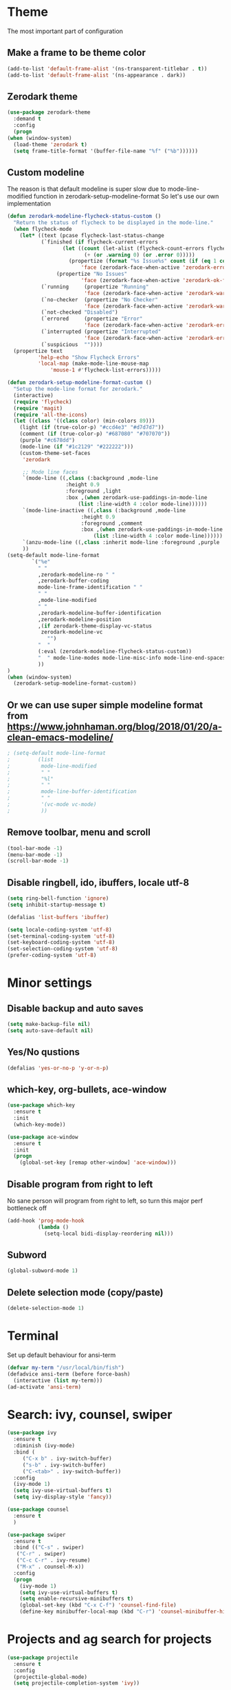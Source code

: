 * Theme
The most important part of configuration
** Make a frame to be theme color
#+BEGIN_SRC emacs-lisp
  (add-to-list 'default-frame-alist '(ns-transparent-titlebar . t))
  (add-to-list 'default-frame-alist '(ns-appearance . dark))
#+END_SRC
** Zerodark theme
   #+BEGIN_SRC emacs-lisp
     (use-package zerodark-theme
       :demand t
       :config
       (progn
	 (when (window-system)
	   (load-theme 'zerodark t)
	   (setq frame-title-format '(buffer-file-name "%f" ("%b"))))))
   #+END_SRC
** Custom modeline
The reason is that default modeline is super slow due to mode-line-modified function in zerodark-setup-modeline-format
So let's use our own implementation
#+BEGIN_SRC emacs-lisp
  (defun zerodark-modeline-flycheck-status-custom ()
    "Return the status of flycheck to be displayed in the mode-line."
    (when flycheck-mode
      (let* ((text (pcase flycheck-last-status-change
		     (`finished (if flycheck-current-errors
				    (let ((count (let-alist (flycheck-count-errors flycheck-current-errors)
						   (+ (or .warning 0) (or .error 0)))))
				      (propertize (format "%s Issue%s" count (if (eq 1 count) "" "s"))
						  'face (zerodark-face-when-active 'zerodark-error-face)))
				  (propertize "No Issues"
					      'face (zerodark-face-when-active 'zerodark-ok-face))))
		     (`running     (propertize "Running"
					       'face (zerodark-face-when-active 'zerodark-warning-face)))
		     (`no-checker  (propertize "No Checker"
					       'face (zerodark-face-when-active 'zerodark-warning-face)))
		     (`not-checked "Disabled")
		     (`errored     (propertize "Error"
					       'face (zerodark-face-when-active 'zerodark-error-face)))
		     (`interrupted (propertize "Interrupted"
					       'face (zerodark-face-when-active 'zerodark-error-face)))
		     (`suspicious  ""))))
	(propertize text
		    'help-echo "Show Flycheck Errors"
		    'local-map (make-mode-line-mouse-map
				'mouse-1 #'flycheck-list-errors)))))

  (defun zerodark-setup-modeline-format-custom ()
    "Setup the mode-line format for zerodark."
    (interactive)
    (require 'flycheck)
    (require 'magit)
    (require 'all-the-icons)
    (let ((class '((class color) (min-colors 89)))
	  (light (if (true-color-p) "#ccd4e3" "#d7d7d7"))
	  (comment (if (true-color-p) "#687080" "#707070"))
	  (purple "#c678dd")
	  (mode-line (if "#1c2129" "#222222")))
      (custom-theme-set-faces
       'zerodark

       ;; Mode line faces
       `(mode-line ((,class (:background ,mode-line
					 :height 0.9
					 :foreground ,light
					 :box ,(when zerodark-use-paddings-in-mode-line
						 (list :line-width 4 :color mode-line))))))
       `(mode-line-inactive ((,class (:background ,mode-line
						  :height 0.9
						  :foreground ,comment
						  :box ,(when zerodark-use-paddings-in-mode-line
							  (list :line-width 4 :color mode-line))))))
       `(anzu-mode-line ((,class :inherit mode-line :foreground ,purple :weight bold)))
       ))
  (setq-default mode-line-format
		  `("%e"
		    " "
		    ,zerodark-modeline-ro " "
		    ,zerodark-buffer-coding
		    mode-line-frame-identification " "
		    " "
		    ,mode-line-modified
		    " "
		    ,zerodark-modeline-buffer-identification
		    ,zerodark-modeline-position
		    ,(if zerodark-theme-display-vc-status
			 zerodark-modeline-vc
		       "")
		    "  "
		    (:eval (zerodark-modeline-flycheck-status-custom))
		    "  " mode-line-modes mode-line-misc-info mode-line-end-spaces
		    ))
  )
  (when (window-system)
    (zerodark-setup-modeline-format-custom))
#+END_SRC
** Or we can use super simple modeline format from <https://www.johnhaman.org/blog/2018/01/20/a-clean-emacs-modeline/>
#+BEGIN_SRC emacs-lisp
; (setq-default mode-line-format
;         (list
;          mode-line-modified
;          " "
;          "%l"
;          " "
;          mode-line-buffer-identification
;          " "
;          '(vc-mode vc-mode)
;          ))
#+END_SRC
** Remove toolbar, menu and scroll
#+BEGIN_SRC emacs-lisp
  (tool-bar-mode -1)
  (menu-bar-mode -1)
  (scroll-bar-mode -1)
#+END_SRC
** Disable ringbell, ido, ibuffers, locale utf-8
#+BEGIN_SRC emacs-lisp
  (setq ring-bell-function 'ignore)
  (setq inhibit-startup-message t)

  (defalias 'list-buffers 'ibuffer)

  (setq locale-coding-system 'utf-8)
  (set-terminal-coding-system 'utf-8)
  (set-keyboard-coding-system 'utf-8)
  (set-selection-coding-system 'utf-8)
  (prefer-coding-system 'utf-8)
#+END_SRC
* Minor settings
** Disable backup and auto saves
#+BEGIN_SRC emacs-lisp
  (setq make-backup-file nil)
  (setq auto-save-default nil)
#+END_SRC
** Yes/No qustions
#+BEGIN_SRC emacs-lisp
(defalias 'yes-or-no-p 'y-or-n-p)
#+END_SRC
** which-key, org-bullets, ace-window
#+BEGIN_SRC emacs-lisp
(use-package which-key
  :ensure t
  :init
  (which-key-mode))

(use-package ace-window
  :ensure t
  :init
  (progn
    (global-set-key [remap other-window] 'ace-window)))
#+END_SRC
** Disable program from right to left
No sane person will program from right to left, so turn this major perf
bottleneck off
#+BEGIN_SRC emacs-lisp
(add-hook 'prog-mode-hook
          (lambda ()
            (setq-local bidi-display-reordering nil)))
#+END_SRC
** Subword
#+BEGIN_SRC emacs-lisp
(global-subword-mode 1)
#+END_SRC
** Delete selection mode (copy/paste)
#+BEGIN_SRC emacs-lisp
(delete-selection-mode 1)
#+END_SRC
* Terminal
Set up default behaviour for ansi-term
#+BEGIN_SRC emacs-lisp
(defvar my-term "/usr/local/bin/fish")
(defadvice ansi-term (before force-bash)
  (interactive (list my-term)))
(ad-activate 'ansi-term)
#+END_SRC
* Search: ivy, counsel, swiper
#+BEGIN_SRC emacs-lisp
  (use-package ivy
    :ensure t
    :diminish (ivy-mode)
    :bind (
	   ("C-x b" . ivy-switch-buffer)
	   ("s-b" . ivy-switch-buffer)
	   ("C-<tab>" . ivy-switch-buffer))
    :config
    (ivy-mode 1)
    (setq ivy-use-virtual-buffers t)
    (setq ivy-display-style 'fancy))

  (use-package counsel
    :ensure t
    )

  (use-package swiper
    :ensure t
    :bind (("C-s" . swiper)
     ("C-r" . swiper)
     ("C-c C-r" . ivy-resume)
     ("M-x" . counsel-M-x))
    :config
    (progn
      (ivy-mode 1)
      (setq ivy-use-virtual-buffers t)
      (setq enable-recursive-minibuffers t)
      (global-set-key (kbd "C-x C-f") 'counsel-find-file)
      (define-key minibuffer-local-map (kbd "C-r") 'counsel-minibuffer-history)))
#+END_SRC
* Projects and ag search for projects
#+BEGIN_SRC emacs-lisp
  (use-package projectile
    :ensure t
    :config
    (projectile-global-mode)
    (setq projectile-completion-system 'ivy))

  (use-package counsel-projectile
    :ensure t
    :config
    (counsel-projectile-mode))

  (projectile-mode +1)
  (define-key projectile-mode-map (kbd "s-p") 'projectile-find-file)
  (define-key projectile-mode-map (kbd "s-r") 'projectile-switch-project)
  (define-key projectile-mode-map (kbd "C-c p") 'projectile-command-map)
  (use-package ag
    :ensure t
    )
#+END_SRC
* Company autocomplete
#+BEGIN_SRC emacs-lisp
(use-package company
  :ensure t
  :init (progn
        (add-hook 'prog-mode-hook 'company-mode))
  :config
  (progn
    ;; Use Company for completion
    (bind-key [remap completion-at-point] #'company-complete company-mode-map)

    (setq company-tooltip-align-annotations t
          ;; Easy navigation to candidates with M-<n>
          company-show-numbers t)
    (setq company-dabbrev-downcase nil))
  :diminish company-mode)

;; aligns annotation to the right hand side
(setq company-tooltip-align-annotations t)

;; some delay settings, fix it later
;(setq company-dabbrev-downcase 0)
;(setq company-idle-delay 0)
#+END_SRC
* Coding
** Smart paranthes
#+BEGIN_SRC emacs-lisp
  (use-package smartparens
      :ensure t
      :diminish smartparens-mode
      :config
      (add-hook 'prog-mode-hook 'smartparens-mode))
#+END_SRC
** Keep things indented correctly
#+BEGIN_SRC emacs-lisp
(use-package aggressive-indent
      :ensure t)
#+END_SRC
** Expand parentheses for me.
#+BEGIN_SRC emacs-lisp
(add-hook 'prog-mode-hook 'electric-pair-mode)
#+END_SRC
** Highlight Brackets 
#+BEGIN_SRC emacs-lisp
(show-paren-mode 1)
#+END_SRC
* Flycheck
** Smart errors like eagerness from here [[https://github.com/magnars/.emacs.d/blob/master/settings/setup-flycheck.el][config]]
 #+BEGIN_SRC emacs-lisp
    (use-package flycheck
     :commands (flycheck-mode)
     :diminish
     :init (add-hook 'prog-mode-hook #'flycheck-mode))
   (setq flycheck-check-syntax-automatically '(mode-enabled idle-change save))

   (defun george/adjust-flycheck-automatic-syntax-eagerness ()
     "Adjust how often we check for errors based on if there are any.
   This lets us fix any errors as quickly as possible, but in a
   clean buffer we're an order of magnitude laxer about checking."
     (setq flycheck-idle-change-delay
	   (if flycheck-current-errors 0.5 30.0)))

   ;; Each buffer gets its own idle-change-delay because of the
   ;; buffer-sensitive adjustment above.
   (make-variable-buffer-local 'flycheck-idle-change-delay)

   (add-hook 'flycheck-after-syntax-check-hook
	     'george/adjust-flycheck-automatic-syntax-eagerness)
 #+END_SRC
* Typescript
** Node env (fix it later)
#+BEGIN_SRC emacs-lisp
(setq exec-path (append exec-path '("~/.nvm/versions/node/v8.11.3/bin")))
(setq exec-path (append exec-path '("/usr/local/bin")))
#+END_SRC
** Typescript mode
#+BEGIN_SRC emacs-lisp
(use-package typescript-mode
  :ensure t
  :config
  (setq
   typescript-indent-level 2
   typescript-auto-indent-flag 0))
#+END_SRC
** TIDE
#+BEGIN_SRC emacs-lisp
  (use-package tide
    :ensure t
    :after (typescript-mode company flycheck)
    :hook ((typescript-mode . tide-setup)
	   (typescript-mode . tide-hl-identifier-mode)
     (before-save . tide-format-before-save)))
#+END_SRC
* Magit
** [[https://github.com/magit/magit/wiki/Cheatsheet][Cheatsheet]]
#+BEGIN_SRC emacs-lisp
(use-package magit
    :ensure t
    :bind ("M-g" . magit-status))
#+END_SRC
* Mardown
#+BEGIN_SRC emacs-lisp
(use-package markdown-mode
  :ensure t
  :defer 1
  :mode (("README\\.md\\'" . gfm-mode)
         ("\\.md\\'" . markdown-mode)
         ("\\.markdown\\'" . markdown-mode))
  :init (setq markdown-command "multimarkdown"))
#+END_SRC
* Org
** Common
#+BEGIN_SRC emacs-lisp
(setq org-ellipsis " ")
(setq org-src-fontify-natively t)
(setq org-src-tab-acts-natively t)
(setq org-confirm-babel-evaluate nil)
(setq org-export-with-smart-quotes t)
(setq org-src-window-setup 'current-window)
#+END_SRC
** Org bullets
#+BEGIN_SRC emacs-lisp
(use-package org-bullets
  :ensure t
  :config
  (add-hook 'org-mode-hook(lambda () (org-bullets-mode 1))))
#+END_SRC
** Syntax highlighting for documents exported to HTML
#+BEGIN_SRC emacs-lisp
(use-package htmlize
  :ensure t)
#+END_SRC
** Line wrapping
#+BEGIN_SRC emacs-lisp
  (add-hook 'org-mode-hook
	      '(lambda ()
		 (visual-line-mode 1)))
#+END_SRC
** Easy-to-add emacs-lisp template
#+BEGIN_SRC emacs-lisp
(add-to-list 'org-structure-template-alist
	       '("el" "#+BEGIN_SRC emacs-lisp\n?\n#+END_SRC"))
#+END_SRC
** Disabled org-indent-mode because it freeze emacs
* Reload the config file
#+BEGIN_SRC emacs-lisp
  (defun config-reload ()
    "Reloads ~/.emacs.d/config.org at runtime"
    (interactive)
    (org-babel-load-file (expand-file-name "~/.emacs.d/emacs.org")))
  (global-set-key (kbd "C-c r") 'config-reload)
#+END_SRC
* Diminish modes
#+BEGIN_SRC emacs-lisp
  (use-package diminish
    :ensure t
    :init
    (diminish 'which-key-mode)
    (diminish 'hungry-delete-mode)
    (diminish 'subword-mode)
    (diminish 'irony-mode)
    (diminish 'page-break-lines-mode)
    (diminish 'auto-revert-mode))
#+END_SRC
* Buffers
** Kill current buffer
#+BEGIN_SRC emacs-lisp
(defun kill-current-buffer ()
  "Kills the current buffer."
  (interactive)
  (kill-buffer (current-buffer)))
(global-set-key (kbd "C-x k") 'kill-current-buffer)

(setq kill-buffer-query-functions (delq 'process-kill-buffer-query-function kill-buffer-query-functions))
#+END_SRC

